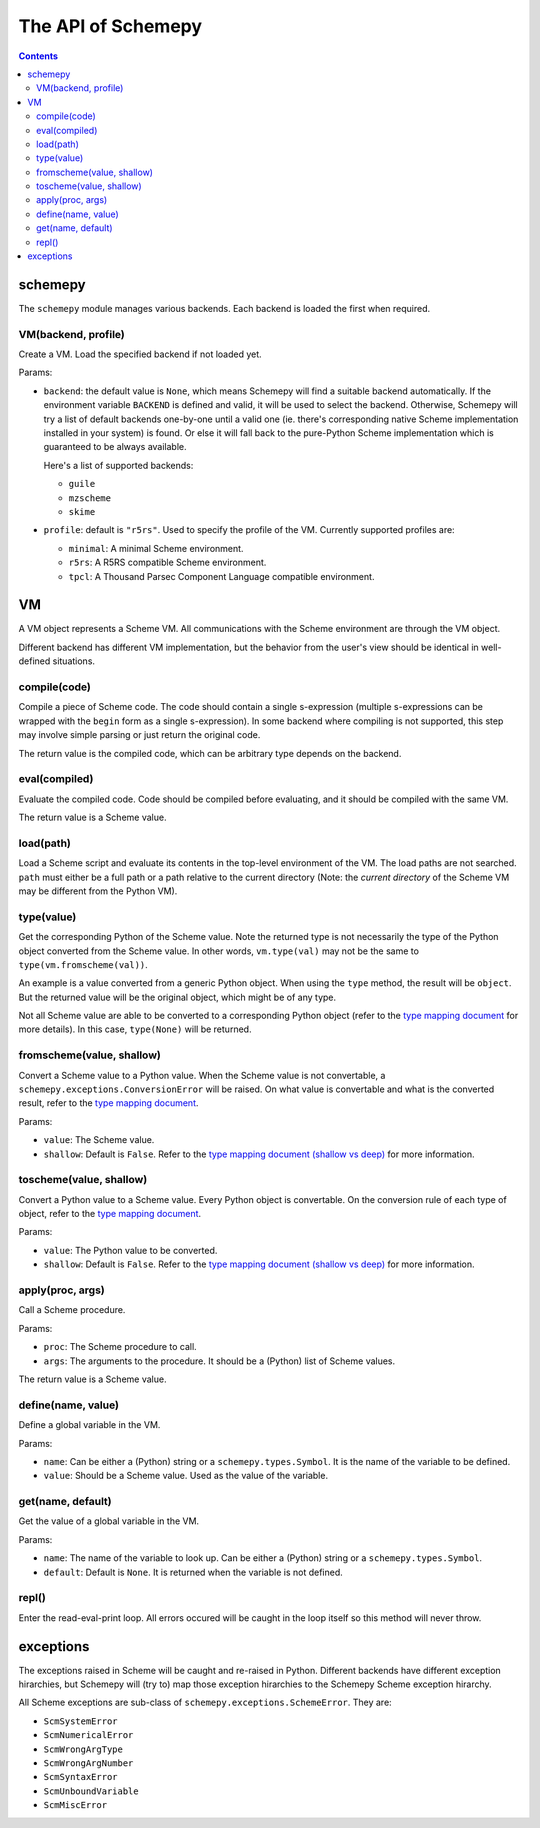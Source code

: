 ===================
The API of Schemepy
===================

.. contents::

schemepy
========

The ``schemepy`` module manages various backends. Each backend is
loaded the first when required.

VM(backend, profile)
--------------------

Create a VM. Load the specified backend if not loaded yet.

Params:

* ``backend``: the default value is ``None``, which means Schemepy
  will find a suitable backend automatically. If the environment
  variable ``BACKEND`` is defined and valid, it will be used to select
  the backend. Otherwise, Schemepy will try a list of default backends
  one-by-one until a valid one (ie. there's corresponding native
  Scheme implementation installed in your system) is found. Or else it
  will fall back to the pure-Python Scheme implementation which is
  guaranteed to be always available.

  Here's a list of supported backends:

  * ``guile``
  * ``mzscheme``
  * ``skime``

* ``profile``: default is ``"r5rs"``. Used to
  specify the profile of the VM. Currently supported profiles are:

  * ``minimal``: A minimal Scheme environment.
  * ``r5rs``: A R5RS compatible Scheme environment.
  * ``tpcl``: A Thousand Parsec Component Language compatible environment.

VM
==

A VM object represents a Scheme VM. All communications with the Scheme
environment are through the VM object.

Different backend has different VM implementation, but the behavior
from the user's view should be identical in well-defined situations.

compile(code)
-------------

Compile a piece of Scheme code. The code should contain a single
s-expression (multiple s-expressions can be wrapped with the ``begin``
form as a single s-expression). In some backend where compiling is not
supported, this step may involve simple parsing or just return the
original code.

The return value is the compiled code, which can be arbitrary type
depends on the backend.

eval(compiled)
--------------

Evaluate the compiled code. Code should be compiled before evaluating,
and it should be compiled with the same VM.

The return value is a Scheme value.

load(path)
----------

Load a Scheme script and evaluate its contents in the top-level
environment of the VM. The load paths are not searched. ``path`` must
either be a full path or a path relative to the current directory
(Note: the *current directory* of the Scheme VM may be different from
the Python VM).

type(value)
-----------

Get the corresponding Python of the Scheme value. Note the returned
type is not necessarily the type of the Python object converted from
the Scheme value. In other words, ``vm.type(val)`` may not be the same
to ``type(vm.fromscheme(val))``. 

An example is a value converted from a generic Python object. When
using the ``type`` method, the result will be ``object``. But the
returned value will be the original object, which might be of any
type.

Not all Scheme value are able to be converted to a corresponding
Python object (refer to the `type mapping document
<type-mapping.html>`_ for more details). In this case,
``type(None)`` will be returned.

fromscheme(value, shallow)
--------------------------

Convert a Scheme value to a Python value. When the Scheme value is not
convertable, a ``schemepy.exceptions.ConversionError`` will be
raised. On what value is convertable and what is the converted result,
refer to the `type mapping document`_.

Params:

* ``value``: The Scheme value.
* ``shallow``: Default is ``False``. Refer to the `type mapping
  document (shallow vs deep) <type-mapping.html#shallow-vs-deep>`_ for
  more information.

toscheme(value, shallow)
------------------------

Convert a Python value to a Scheme value. Every Python object is
convertable. On the conversion rule of each type of object, refer to
the `type mapping document`_.

Params:

* ``value``: The Python value to be converted.
* ``shallow``: Default is ``False``. Refer to the `type mapping
  document (shallow vs deep) <type-mapping.html#shallow-vs-deep>`_ for
  more information.

apply(proc, args)
-----------------

Call a Scheme procedure.

Params:

* ``proc``: The Scheme procedure to call.
* ``args``: The arguments to the procedure. It should be a (Python) list of
  Scheme values.

The return value is a Scheme value.

define(name, value)
-------------------

Define a global variable in the VM.

Params:

* ``name``: Can be either a (Python) string or a
  ``schemepy.types.Symbol``. It is the name of the variable to be
  defined.
* ``value``: Should be a Scheme value. Used as the value of the
  variable.

get(name, default)
------------------

Get the value of a global variable in the VM.

Params:

* ``name``: The name of the variable to look up. Can be either a
  (Python) string or a ``schemepy.types.Symbol``.
* ``default``: Default is ``None``. It is returned when the variable
  is not defined.

repl()
------

Enter the read-eval-print loop. All errors occured will be caught in
the loop itself so this method will never throw.

exceptions
==========

The exceptions raised in Scheme will be caught and re-raised in
Python. Different backends have different exception hirarchies, but
Schemepy will (try to) map those exception hirarchies to the Schemepy
Scheme exception hirarchy.

All Scheme exceptions are sub-class of
``schemepy.exceptions.SchemeError``. They are:

* ``ScmSystemError``
* ``ScmNumericalError``
* ``ScmWrongArgType``
* ``ScmWrongArgNumber``
* ``ScmSyntaxError``
* ``ScmUnboundVariable``
* ``ScmMiscError``

